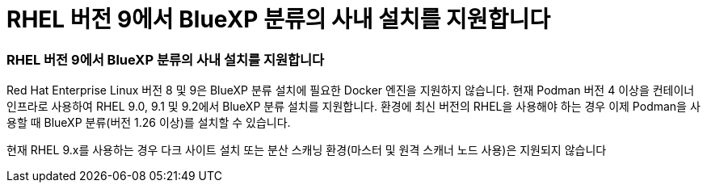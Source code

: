 = RHEL 버전 9에서 BlueXP 분류의 사내 설치를 지원합니다
:allow-uri-read: 




=== RHEL 버전 9에서 BlueXP 분류의 사내 설치를 지원합니다

Red Hat Enterprise Linux 버전 8 및 9은 BlueXP 분류 설치에 필요한 Docker 엔진을 지원하지 않습니다. 현재 Podman 버전 4 이상을 컨테이너 인프라로 사용하여 RHEL 9.0, 9.1 및 9.2에서 BlueXP 분류 설치를 지원합니다. 환경에 최신 버전의 RHEL을 사용해야 하는 경우 이제 Podman을 사용할 때 BlueXP 분류(버전 1.26 이상)를 설치할 수 있습니다.

현재 RHEL 9.x를 사용하는 경우 다크 사이트 설치 또는 분산 스캐닝 환경(마스터 및 원격 스캐너 노드 사용)은 지원되지 않습니다
